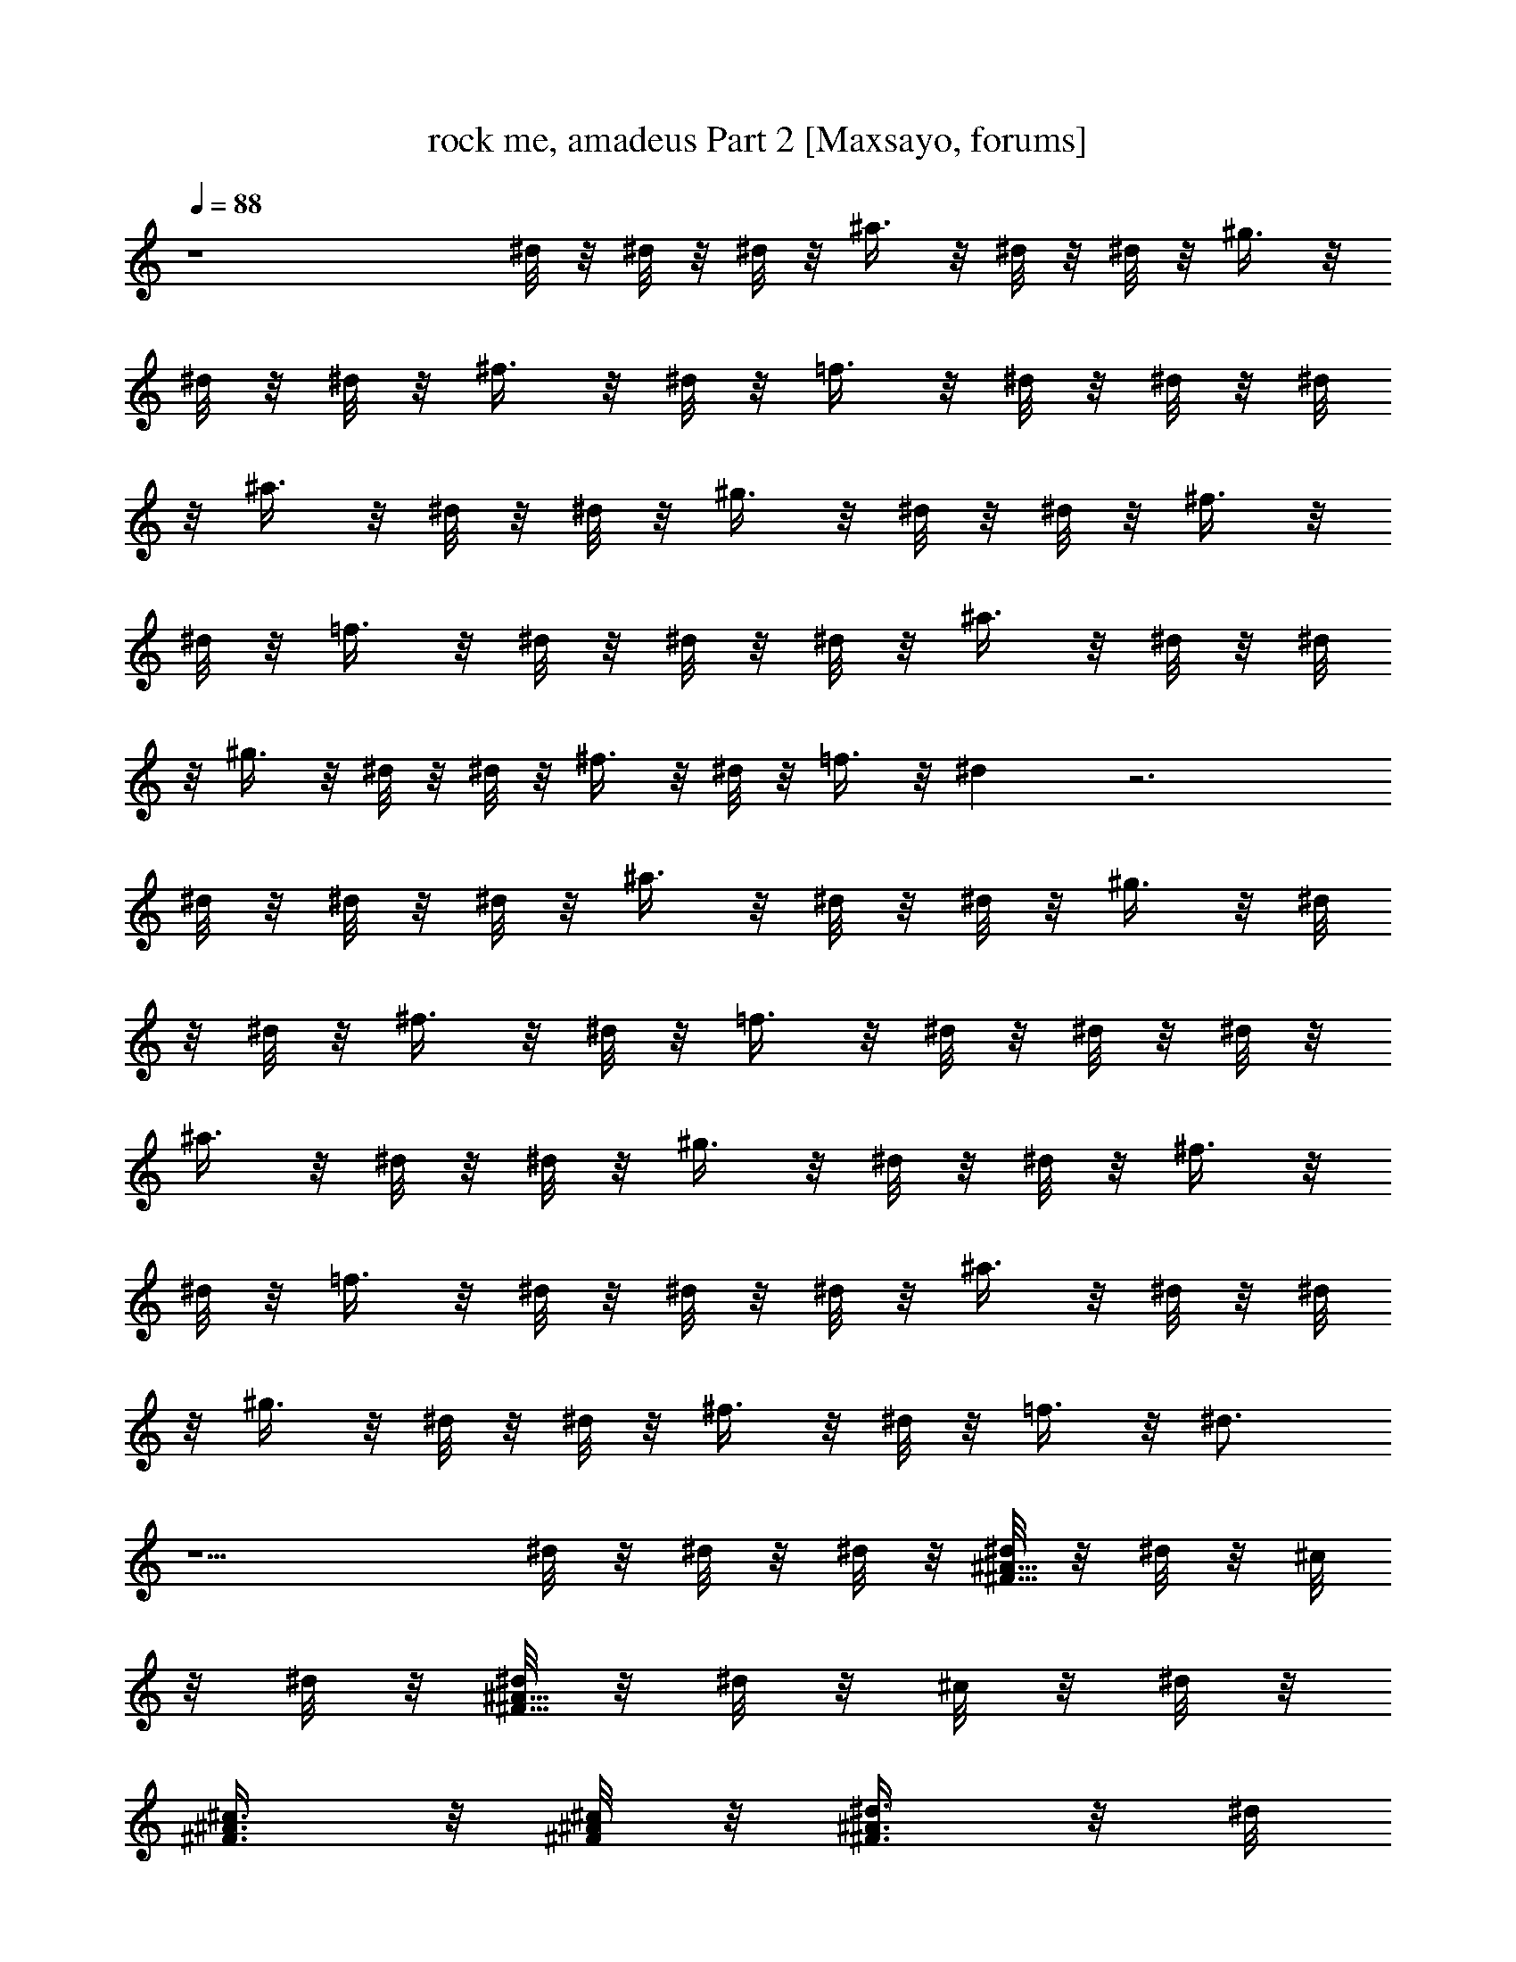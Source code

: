 X:1
T:rock me, amadeus Part 2 [Maxsayo, forums]
L:1/4
Q:88
K:C
z4 ^d/8 z/8 ^d/8 z/8 ^d/8 z/8 ^a3/8 z/8 ^d/8 z/8 ^d/8 z/8 ^g3/8 z/8
^d/8 z/8 ^d/8 z/8 ^f3/8 z/8 ^d/8 z/8 =f3/8 z/8 ^d/8 z/8 ^d/8 z/8 ^d/8
z/8 ^a3/8 z/8 ^d/8 z/8 ^d/8 z/8 ^g3/8 z/8 ^d/8 z/8 ^d/8 z/8 ^f3/8 z/8
^d/8 z/8 =f3/8 z/8 ^d/8 z/8 ^d/8 z/8 ^d/8 z/8 ^a3/8 z/8 ^d/8 z/8 ^d/8
z/8 ^g3/8 z/8 ^d/8 z/8 ^d/8 z/8 ^f3/8 z/8 ^d/8 z/8 =f3/8 z/8 ^d z3
^d/8 z/8 ^d/8 z/8 ^d/8 z/8 ^a3/8 z/8 ^d/8 z/8 ^d/8 z/8 ^g3/8 z/8 ^d/8
z/8 ^d/8 z/8 ^f3/8 z/8 ^d/8 z/8 =f3/8 z/8 ^d/8 z/8 ^d/8 z/8 ^d/8 z/8
^a3/8 z/8 ^d/8 z/8 ^d/8 z/8 ^g3/8 z/8 ^d/8 z/8 ^d/8 z/8 ^f3/8 z/8
^d/8 z/8 =f3/8 z/8 ^d/8 z/8 ^d/8 z/8 ^d/8 z/8 ^a3/8 z/8 ^d/8 z/8 ^d/8
z/8 ^g3/8 z/8 ^d/8 z/8 ^d/8 z/8 ^f3/8 z/8 ^d/8 z/8 =f3/8 z/8 ^d3/4
z5/2 ^d/8 z/8 ^d/8 z/8 ^d/8 z/8 [^d/8^A5/8^F5/8] z/8 ^d/8 z/8 ^c/8
z/8 ^d/8 z/8 [^d/8^A5/8^F5/8] z/8 ^d/8 z/8 ^c/8 z/8 ^d/8 z/8
[^c3/8^A3/8^F3/8] z/8 [^c/8^A/8^F/8] z/8 [^d3/8^A3/8^F3/8] z/8 ^d/8
z/8 ^d/8 z/8 ^d/8 z/8 [^d3/8B5/8^F5/8] z/8 ^c3/8 z/8 [^d/8B5/8^F5/8]
z/8 ^d/8 z/8 ^c/8 z/8 ^d/8 z/8 [^c3/8^F3/8] z/8 [^c/8^F/8] z/8
[^d3/8B3/8^F3/8] z/8 ^f/8 z/8 ^f/8 z/8 ^f/8 z/8 [^f/8=c5/8^G5/8] z/8
^f/8 z/8 ^d/8 z/8 ^d/8 z/8 [^d3/8c5/8^G5/8] z/8 ^c/8 z/8 ^c/8 z/8
[^c/8^G5/8=F5/8] z/8 ^c/8 z/8 ^c/8 z/8 ^c/8 z/8 [^c3/8^G3/8F3/8] z3/8
^c/8 z/8 [^d/8^A/8^F/8] z/8 [^d3/8^A3/8^F3/8] z3/8 [^d3/8^A3/8^F3/8]
z/8 ^c/8 z/8 ^c/8 z/8 ^d/8 z/8 ^d/8 z/8 ^d/8 z/8 ^c/8 z/8 ^d/8 z/8
^d/8 z/8 ^d/8 z/8 ^d/8 z/8 [^d3/8^A3/8^F3/8] z/8 ^c/8 z/8
[^d3/8^A7/8^F7/8] z/8 ^d/8 z/8 ^d3/8 z/8 [^c3/8^A3/8^F3/8] z/8 ^c/8
z/8 [^d3/8^A3/8^F3/8] z/8 ^d/8 z/8 ^d/8 z/8 ^d/8 z/8 [^d3/8B3/8^F/2]
z/8 ^c/8 z/8 [^d3/8B3/4^F5/4] z/8 ^d/8 z/8 ^d/8 z/8 ^d/8 z/8
[^c3/8^F/2] z/8 [^c/8^F/4] z/8 [^d5/8B5/8^F5/8] z/8 ^d/8 z/8 ^d/8 z/8
[^f3/8=c5/8^G5/8] z/8 ^d/8 z/8 ^c/8 z/8 [^d/8=c5/8^G5/8] z/8 ^d/8 z/8
^c/8 z/8 ^d/8 z/8 [=f3/8^G/2] z/8 ^c/8 z/8 [^d5/8^G5/8] z3/8 ^c/8 z/8
[^d3/8^A/2^F/2] z/8 ^c/8 z/8 [^d5/8^A5/8^F5/8] z/8 ^c/8 z/8 ^c/8 z/8
^f/8 z/8 ^f/8 z/8 ^d/8 z/8 ^c/8 z/8 ^d/8 z/8 ^d/8 z/8 [^d/8^F/8] z/8
[^d/8^F/8] z/8 [^d/8^F/8] z/8 [^d/8^F/8] z/8 [^d/8^F/8] z/8
[^d/8^F/8] z/8 [^a/8^f/8^A/8] z/8 [^a/8^f/8^A/8] z7/8 [^d3/8^F3/8]
z/8 [^d/8^F/8] z/8 [^a/8^f/8^A/8] z/8 [^a/8^f/8^A/8] z/8 [^d/8^F/8]
z/8 [^d/8^F/8] z/8 [^d/8^F/8] z/8 [^d/8^F/8] z/8 [^d/8^F/8] z/8
[^d/8^F/8] z/8 [^a/8^d/8B/8] z/8 [^a/8^d/8B/8] z7/8 [^d3/8^F3/8] z/8
[^d/8^F/8] z/8 [^a/8^d/8B/8] z/8 [^a/8^d/8B/8] z/8 [^d/8^F/8] z/8
[^d/8^F/8] z/8 [^d/8=c/8^G/8] z/8 [^d/8c/8^G/8] z/8 [^d/8c/8^G/8] z/8
[^d/8c/8^G/8] z/8 [^a/8^d/8B/8] z/8 [^a/8^d/8B/8] z7/8
[^c3/8^G3/8=F3/8] z/8 [^c3/8^G3/8F3/8] z/8 [^c/8^G/8F/8] z/8
[^c/8^G/8F/8] z/8 [^c/8^G/8F/8] z/8 [^c/8^A/8^F/8] z/8 [^d/8^A/8^F/8]
z25/8 [^d/8^F/8] z/8 [^d/8^F/8] z/8 [^d/8^F/8] z/8 [^d/8^F/8] z/8
[^d/8^F/8] z/8 [^d/8^F/8] z/8 [^a/8^f/8^A/8] z/8 [^a/8^f/8^A/8] z7/8
[^d3/8^F3/8] z/8 [^d/8^F/8] z/8 [^a/8^f/8^A/8] z/8 [^a/8^f/8^A/8] z/8
[^d/8^F/8] z/8 [^d/8^F/8] z/8 [^d/8^F/8] z/8 [^d/8^F/8] z/8
[^d/8^F/8] z/8 [^d/8^F/8] z/8 [^a/8^d/8B/8] z/8 [^a/8^d/8B/8] z7/8
[^d3/8^F3/8] z/8 [^d/8^F/8] z/8 [^a/8^d/8B/8] z/8 [^a/8^d/8B/8] z/8
[^d/8^F/8] z/8 [^d/8^F/8] z/8 [^d/8=c/8^G/8] z/8 [^d/8c/8^G/8] z/8
[^d/8c/8^G/8] z/8 [^d/8c/8^G/8] z/8 [^a/8^d/8B/8] z/8 [^a/8^d/8B/8]
z7/8 [^c3/8^G3/8=F3/8] z/8 [^c3/8^G3/8F3/8] z/8 [^c/8^G/8F/8] z/8
[^c/8^G/8F/8] z/8 [^c/8^G/8F/8] z/8 [^c/8^F/8^A/8] z/8 [^d/8^F/8^A/8]
z23/8 ^d/8 z/8 ^d3/8 z/8 [^d/8^A5/8^F5/8] z/8 ^d/8 z/8 ^c/8 z/8 ^d/8
z/8 [^d/8^A5/8^F5/8] z/8 ^d/8 z/8 ^c/8 z/8 ^d/8 z/8 [^c3/8^A3/8^F3/8]
z/8 [^c/8^A/8^F/8] z/8 [^d3/8^A3/8^F3/8] z/8 ^d/8 z/8 ^d/8 z/8 ^d/8
z/8 [^d3/8B5/8^F5/8] z/8 ^c3/8 z/8 [^d/8B5/8^F5/8] z/8 ^d/8 z/8 ^c/8
z/8 ^d/8 z/8 [^c3/8^F3/8] z/8 [^c/8^F/8] z/8 [^d3/8B3/8^F3/8] z/8
^f/8 z/8 ^f/8 z/8 ^f/8 z/8 [^f/8=c5/8^G5/8] z/8 ^f/8 z/8 ^d/8 z/8
^d/8 z/8 [^d3/8c5/8^G5/8] z/8 ^c/8 z/8 ^c/8 z/8 [^c/8^G5/8=F5/8] z/8
^c/8 z/8 ^c/8 z/8 ^c/8 z/8 [^c3/8^G3/8F3/8] z3/8 ^c/8 z/8
[^d/8^A/8^F/8] z/8 [^d3/8^A3/8^F3/8] z3/8 [^d3/8^A3/8^F3/8] z/8 ^c/8
z/8 ^c/8 z/8 ^d/8 z/8 ^d/8 z/8 ^d/8 z/8 ^c/8 z/8 ^d/8 z/8 ^d/8 z/8
^d/8 z/8 ^d/8 z/8 [^d3/8^A3/8^F3/8] z/8 ^c/8 z/8 [^d3/8^A7/8^F7/8]
z/8 ^d/8 z/8 ^d3/8 z/8 [^c3/8^A3/8^F3/8] z/8 ^c/8 z/8
[^d3/8^A3/8^F3/8] z/8 ^d/8 z/8 ^d/8 z/8 ^d/8 z/8 [^d3/8B3/8^F/2] z/8
^c/8 z/8 [^d3/8B3/4^F5/4] z/8 ^d/8 z/8 ^d/8 z/8 ^d/8 z/8 [^c3/8^F/2]
z/8 [^c/8^F/4] z/8 [^d5/8B5/8^F5/8] z/8 ^d/8 z/8 ^d/8 z/8
[^f3/8=c5/8^G5/8] z/8 ^d/8 z/8 ^c/8 z/8 [^d/8=c5/8^G5/8] z/8 ^d/8 z/8
^c/8 z/8 ^d/8 z/8 [=f3/8^G/2] z/8 ^c/8 z/8 [^d5/8^G5/8] z3/8 ^c/8 z/8
[^d3/8^A/2^F/2] z/8 ^c/8 z/8 [^d5/8^A5/8^F5/8] z/8 ^c/8 z/8 ^c/8 z/8
^f/8 z/8 ^f/8 z/8 ^d/8 z/8 ^c/8 z/8 ^d/8 z/8 ^d/8 z/8 [^d/8^F/8] z/8
[^d/8^F/8] z/8 [^d/8^F/8] z/8 [^d/8^F/8] z/8 [^d/8^F/8] z/8
[^d/8^F/8] z/8 [^a/8^f/8^A/8] z/8 [^a/8^f/8^A/8] z7/8 [^d3/8^F3/8]
z/8 [^d/8^F/8] z/8 [^a/8^f/8^A/8] z/8 [^a/8^f/8^A/8] z/8 [^d/8^F/8]
z/8 [^d/8^F/8] z/8 [^d/8^F/8] z/8 [^d/8^F/8] z/8 [^d/8^F/8] z/8
[^d/8^F/8] z/8 [^a/8^d/8B/8] z/8 [^a/8^d/8B/8] z7/8 [^d3/8^F3/8] z/8
[^d/8^F/8] z/8 [^a/8^d/8B/8] z/8 [^a/8^d/8B/8] z/8 [^d/8^F/8] z/8
[^d/8^F/8] z/8 [^d/8=c/8^G/8] z/8 [^d/8c/8^G/8] z/8 [^d/8c/8^G/8] z/8
[^d/8c/8^G/8] z/8 [^a/8^d/8B/8] z/8 [^a/8^d/8B/8] z7/8
[^c3/8^G3/8=F3/8] z/8 [^c3/8^G3/8F3/8] z/8 [^c/8^G/8F/8] z/8
[^c/8^G/8F/8] z/8 [^c/8^G/8F/8] z/8 [^c/8^A/8^F/8] z/8 [^d/8^A/8^F/8]
z25/8 [^d/8^F/8] z/8 [^d/8^F/8] z/8 [^d/8^F/8] z/8 [^d/8^F/8] z/8
[^d/8^F/8] z/8 [^d/8^F/8] z/8 [^a/8^f/8^A/8] z/8 [^a/8^f/8^A/8] z7/8
[^d3/8^F3/8] z/8 [^d/8^F/8] z/8 [^a/8^f/8^A/8] z/8 [^a/8^f/8^A/8] z/8
[^d/8^F/8] z/8 [^d/8^F/8] z/8 [^d/8^F/8] z/8 [^d/8^F/8] z/8
[^d/8^F/8] z/8 [^d/8^F/8] z/8 [^a/8^d/8B/8] z/8 [^a/8^d/8B/8] z7/8
[^d3/8^F3/8] z/8 [^d/8^F/8] z/8 [^a/8^d/8B/8] z/8 [^a/8^d/8B/8] z/8
[^d/8^F/8] z/8 [^d/8^F/8] z/8 [^d/8=c/8^G/8] z/8 [^d/8c/8^G/8] z/8
[^d/8c/8^G/8] z/8 [^d/8c/8^G/8] z/8 [^a/8^d/8B/8] z/8 [^a/8^d/8B/8]
z7/8 [^c3/8^G3/8=F3/8] z/8 [^c3/8^G3/8F3/8] z/8 [^c/8^G/8F/8] z/8
[^c/8^G/8F/8] z/8 [^c/8^G/8F/8] z/8 [^c/8^F/8^A/8] z/8 [^d/8^F/8^A/8]
z25/8 [=f/8^G/8] z/8 [f/8^G/8] z/8 [f/8^G/8] z/8 [f/8^G/8] z/8
[f/8^G/8] z/8 [f/8^G/8] z/8 [c'/8^g/8=c/8] z/8 [c'/8^g/8c/8] z7/8
[f3/8^G3/8] z/8 [f/8^G/8] z/8 [c'/8^g/8c/8] z/8 [c'/8^g/8c/8] z/8
[f/8^G/8] z/8 [f/8^G/8] z/8 [f/8^G/8] z/8 [f/8^G/8] z/8 [f/8^G/8] z/8
[f/8^G/8] z/8 [c'/8f/8^c/8] z/8 [c'/8f/8^c/8] z7/8 [f3/8^G3/8] z/8
[f/8^G/8] z/8 [c'/8f/8^c/8] z/8 [c'/8f/8^c/8] z/8 [f/8^G/8] z/8
[f/8^G/8] z/8 [f/8=d/8^A/8] z/8 [f/8d/8^A/8] z/8 [f/8d/8^A/8] z/8
[f/8d/8^A/8] z/8 [c'/8f/8d/8] z/8 [c'/8f/8d/8] z7/8 [^d3/8^A3/8=G3/8]
z/8 [^d3/8^A3/8G3/8] z/8 [^d/8^A/8G/8] z/8 [^d/8^A/8G/8] z/8
[^d/8^A/8G/8] z/8 [^d/8=c/8^G/8] z/8 [f/8c/8^G/8] z25/8 [f/8^G/8] z/8
[f/8^G/8] z/8 [f/8^G/8] z/8 [f/8^G/8] z/8 [f/8^G/8] z/8 [f/8^G/8] z/8
[c'/8^g/8c/8] z/8 [c'/8^g/8c/8] z7/8 [f3/8^G3/8] z/8 [f/8^G/8] z/8
[c'/8^g/8c/8] z/8 [c'/8^g/8c/8] z/8 [f/8^G/8] z/8 [f/8^G/8] z/8
[f/8^G/8] z/8 [f/8^G/8] z/8 [f/8^G/8] z/8 [f/8^G/8] z/8 [c'/8f/8^c/8]
z/8 [c'/8f/8^c/8] z7/8 [f3/8^G3/8] z/8 [f/8^G/8] z/8 [c'/8f/8^c/8]
z/8 [c'/8f/8^c/8] z/8 [f/8^G/8] z/8 [f/8^G/8] z/8 [f/8=d/8^A/8] z/8
[f/8d/8^A/8] z/8 [f/8d/8^A/8] z/8 [f/8d/8^A/8] z/8 [c'/8f/8d/8] z/8
[c'/8f/8d/8] z7/8 [^d3/8^A3/8=G3/8] z/8 [^d3/8^A3/8G3/8] z/8
[^d/8^A/8G/8] z/8 [^d/8^A/8G/8] z/8 [^d/8^A/8G/8] z/8 [^d/8=c/8^G/8]
z/8 [f/8c/8^G/8] z25/8 [f/8^G/8] z/8 [f/8^G/8] z/8 [f/8^G/8] z/8
[f/8^G/8] z/8 [f/8^G/8] z/8 [f/8^G/8] z/8 [c'/8^g/8c/8] z/8
[c'/8^g/8c/8] z7/8 [f3/8^G3/8] z/8 [f/8^G/8] z/8 [c'/8^g/8c/8] z/8
[c'/8^g/8c/8] z/8 [f/8^G/8] z/8 [f/8^G/8] z/8 [f/8^G/8] z/8 [f/8^G/8]
z/8 [f/8^G/8] z/8 [f/8^G/8] z/8 [c'/8f/8^c/8] z/8 [c'/8f/8^c/8] z7/8
[f3/8^G3/8] z/8 [f/8^G/8] z/8 [c'/8f/8^c/8] z/8 [c'/8f/8^c/8] z/8
[f/8^G/8] z/8 [f/8^G/8] z/8 [f/8=d/8^A/8] z/8 [f/8d/8^A/8] z/8
[f/8d/8^A/8] z/8 [f/8d/8^A/8] z/8 [c'/8f/8d/8] z/8 [c'/8f/8d/8] z7/8
[^d3/8^A3/8=G3/8] z/8 [^d3/8^A3/8G3/8] z/8 [^d/8^A/8G/8] z/8
[^d/8^A/8G/8] z/8 [^d/8^A/8G/8] z/8 [^d/8=c/8^G/8] z/8 [f/8c/8^G/8]
z25/8 [f/8^G/8] z/8 [f/8^G/8] z/8 [f/8^G/8] z/8 [f/8^G/8] z/8
[f/8^G/8] z/8 [f/8^G/8] z/8 [c'/8^g/8c/8] z/8 [c'/8^g/8c/8] z7/8
[f3/8^G3/8] z/8 [f/8^G/8] z/8 [c'/8^g/8c/8] z/8 [c'/8^g/8c/8] z/8
[f/8^G/8] z/8 [f/8^G/8] z/8 [f/8^G/8] z/8 [f/8^G/8] z/8 [f/8^G/8] z/8
[f/8^G/8] z/8 [c'/8f/8^c/8] z/8 [c'/8f/8^c/8] z7/8 [f3/8^G3/8] z/8
[f/8^G/8] z/8 [c'/8f/8^c/8] z/8 [c'/8f/8^c/8] z/8 [f/8^G/8] z/8
[f/8^G/8] z/8 [f/8=d/8^A/8] z/8 [f/8d/8^A/8] z/8 [f/8d/8^A/8] z/8
[f/8d/8^A/8] z/8 [c'/8f/8d/8] z/8 [c'/8f/8d/8] z7/8 [^d3/8^A3/8=G3/8]
z/8 [^d3/8^A3/8G3/8] z/8 [^d/8^A/8G/8] z/8 [^d/8^A/8G/8] z/8
[^d/8^A/8G/8] z/8 [^d/8=c/8^G/8] z/8 [f25/8c25/8^G25/8]